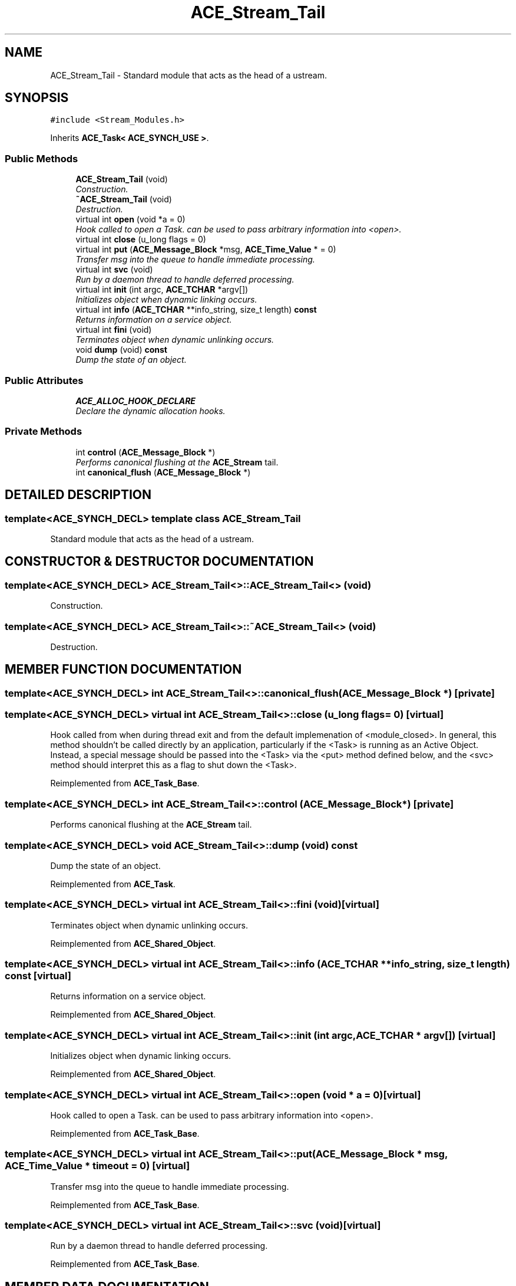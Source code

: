 .TH ACE_Stream_Tail 3 "5 Oct 2001" "ACE" \" -*- nroff -*-
.ad l
.nh
.SH NAME
ACE_Stream_Tail \- Standard module that acts as the head of a ustream. 
.SH SYNOPSIS
.br
.PP
\fC#include <Stream_Modules.h>\fR
.PP
Inherits \fBACE_Task< ACE_SYNCH_USE >\fR.
.PP
.SS Public Methods

.in +1c
.ti -1c
.RI "\fBACE_Stream_Tail\fR (void)"
.br
.RI "\fIConstruction.\fR"
.ti -1c
.RI "\fB~ACE_Stream_Tail\fR (void)"
.br
.RI "\fIDestruction.\fR"
.ti -1c
.RI "virtual int \fBopen\fR (void *a = 0)"
.br
.RI "\fIHook called to open a Task.  can be used to pass arbitrary information into <open>.\fR"
.ti -1c
.RI "virtual int \fBclose\fR (u_long flags = 0)"
.br
.ti -1c
.RI "virtual int \fBput\fR (\fBACE_Message_Block\fR *msg, \fBACE_Time_Value\fR * = 0)"
.br
.RI "\fITransfer msg into the queue to handle immediate processing.\fR"
.ti -1c
.RI "virtual int \fBsvc\fR (void)"
.br
.RI "\fIRun by a daemon thread to handle deferred processing.\fR"
.ti -1c
.RI "virtual int \fBinit\fR (int argc, \fBACE_TCHAR\fR *argv[])"
.br
.RI "\fIInitializes object when dynamic linking occurs.\fR"
.ti -1c
.RI "virtual int \fBinfo\fR (\fBACE_TCHAR\fR **info_string, size_t length) \fBconst\fR"
.br
.RI "\fIReturns information on a service object.\fR"
.ti -1c
.RI "virtual int \fBfini\fR (void)"
.br
.RI "\fITerminates object when dynamic unlinking occurs.\fR"
.ti -1c
.RI "void \fBdump\fR (void) \fBconst\fR"
.br
.RI "\fIDump the state of an object.\fR"
.in -1c
.SS Public Attributes

.in +1c
.ti -1c
.RI "\fBACE_ALLOC_HOOK_DECLARE\fR"
.br
.RI "\fIDeclare the dynamic allocation hooks.\fR"
.in -1c
.SS Private Methods

.in +1c
.ti -1c
.RI "int \fBcontrol\fR (\fBACE_Message_Block\fR *)"
.br
.RI "\fIPerforms canonical flushing at the \fBACE_Stream\fR tail.\fR"
.ti -1c
.RI "int \fBcanonical_flush\fR (\fBACE_Message_Block\fR *)"
.br
.in -1c
.SH DETAILED DESCRIPTION
.PP 

.SS template<ACE_SYNCH_DECL>  template class ACE_Stream_Tail
Standard module that acts as the head of a ustream.
.PP
.SH CONSTRUCTOR & DESTRUCTOR DOCUMENTATION
.PP 
.SS template<ACE_SYNCH_DECL> ACE_Stream_Tail<>::ACE_Stream_Tail<> (void)
.PP
Construction.
.PP
.SS template<ACE_SYNCH_DECL> ACE_Stream_Tail<>::~ACE_Stream_Tail<> (void)
.PP
Destruction.
.PP
.SH MEMBER FUNCTION DOCUMENTATION
.PP 
.SS template<ACE_SYNCH_DECL> int ACE_Stream_Tail<>::canonical_flush (\fBACE_Message_Block\fR *)\fC [private]\fR
.PP
.SS template<ACE_SYNCH_DECL> virtual int ACE_Stream_Tail<>::close (u_long flags = 0)\fC [virtual]\fR
.PP
Hook called from  when during thread exit and from the default implemenation of <module_closed>. In general, this method shouldn't be called directly by an application, particularly if the <Task> is running as an Active Object. Instead, a special message should be passed into the <Task> via the <put> method defined below, and the <svc> method should interpret this as a flag to shut down the <Task>. 
.PP
Reimplemented from \fBACE_Task_Base\fR.
.SS template<ACE_SYNCH_DECL> int ACE_Stream_Tail<>::control (\fBACE_Message_Block\fR *)\fC [private]\fR
.PP
Performs canonical flushing at the \fBACE_Stream\fR tail.
.PP
.SS template<ACE_SYNCH_DECL> void ACE_Stream_Tail<>::dump (void) const
.PP
Dump the state of an object.
.PP
Reimplemented from \fBACE_Task\fR.
.SS template<ACE_SYNCH_DECL> virtual int ACE_Stream_Tail<>::fini (void)\fC [virtual]\fR
.PP
Terminates object when dynamic unlinking occurs.
.PP
Reimplemented from \fBACE_Shared_Object\fR.
.SS template<ACE_SYNCH_DECL> virtual int ACE_Stream_Tail<>::info (\fBACE_TCHAR\fR ** info_string, size_t length) const\fC [virtual]\fR
.PP
Returns information on a service object.
.PP
Reimplemented from \fBACE_Shared_Object\fR.
.SS template<ACE_SYNCH_DECL> virtual int ACE_Stream_Tail<>::init (int argc, \fBACE_TCHAR\fR * argv[])\fC [virtual]\fR
.PP
Initializes object when dynamic linking occurs.
.PP
Reimplemented from \fBACE_Shared_Object\fR.
.SS template<ACE_SYNCH_DECL> virtual int ACE_Stream_Tail<>::open (void * a = 0)\fC [virtual]\fR
.PP
Hook called to open a Task.  can be used to pass arbitrary information into <open>.
.PP
Reimplemented from \fBACE_Task_Base\fR.
.SS template<ACE_SYNCH_DECL> virtual int ACE_Stream_Tail<>::put (\fBACE_Message_Block\fR * msg, \fBACE_Time_Value\fR * timeout = 0)\fC [virtual]\fR
.PP
Transfer msg into the queue to handle immediate processing.
.PP
Reimplemented from \fBACE_Task_Base\fR.
.SS template<ACE_SYNCH_DECL> virtual int ACE_Stream_Tail<>::svc (void)\fC [virtual]\fR
.PP
Run by a daemon thread to handle deferred processing.
.PP
Reimplemented from \fBACE_Task_Base\fR.
.SH MEMBER DATA DOCUMENTATION
.PP 
.SS template<ACE_SYNCH_DECL> ACE_Stream_Tail<>::ACE_ALLOC_HOOK_DECLARE
.PP
Declare the dynamic allocation hooks.
.PP
Reimplemented from \fBACE_Task\fR.

.SH AUTHOR
.PP 
Generated automatically by Doxygen for ACE from the source code.